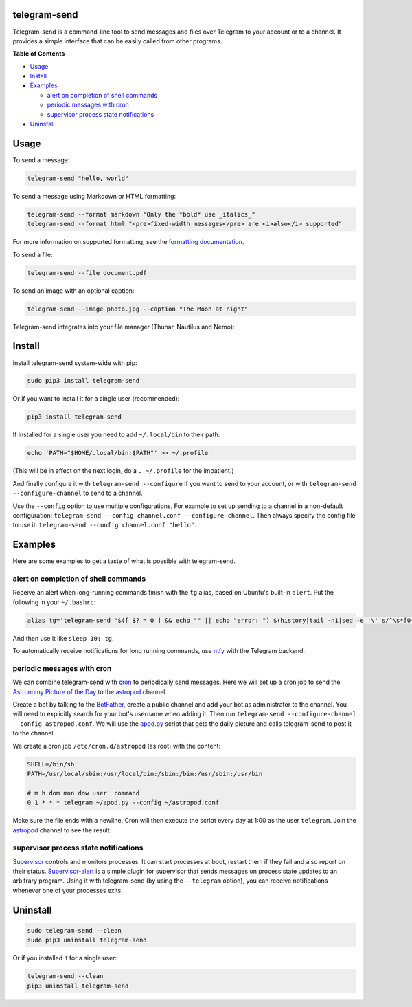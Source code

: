 telegram-send
=============

|Version| |pyversions| |License|

Telegram-send is a command-line tool to send messages and files over
Telegram to your account or to a channel. It provides a simple interface
that can be easily called from other programs.

**Table of Contents**

-  `Usage <#usage>`__
-  `Install <#install>`__
-  `Examples <#examples>`__

   -  `alert on completion of shell
      commands <#alert-on-completion-of-shell-commands>`__
   -  `periodic messages with cron <#periodic-messages-with-cron>`__
   -  `supervisor process state
      notifications <#supervisor-process-state-notifications>`__

-  `Uninstall <#uninstall>`__

Usage
=====

To send a message:

.. code:: shell

    telegram-send "hello, world"

To send a message using Markdown or HTML formatting:

.. code:: shell

    telegram-send --format markdown "Only the *bold* use _italics_"
    telegram-send --format html "<pre>fixed-width messages</pre> are <i>also</i> supported"

For more information on supported formatting, see the `formatting
documentation <https://core.telegram.org/bots/api#formatting-options>`__.

To send a file:

.. code:: shell

    telegram-send --file document.pdf

To send an image with an optional caption:

.. code:: shell

    telegram-send --image photo.jpg --caption "The Moon at night"

Telegram-send integrates into your file manager (Thunar, Nautilus and
Nemo):

.. figure:: https://cloud.githubusercontent.com/assets/6839756/16735957/51c41cf4-478b-11e6-874a-282f559fb9d3.png
   :alt: 

Install
=======

Install telegram-send system-wide with pip:

.. code:: shell

    sudo pip3 install telegram-send

Or if you want to install it for a single user (recommended):

.. code:: shell

    pip3 install telegram-send

If installed for a single user you need to add ``~/.local/bin`` to their
path:

.. code:: shell

    echo 'PATH="$HOME/.local/bin:$PATH"' >> ~/.profile

(This will be in effect on the next login, do a ``. ~/.profile`` for the
impatient.)

And finally configure it with ``telegram-send --configure`` if you want
to send to your account, or with ``telegram-send --configure-channel``
to send to a channel.

Use the ``--config`` option to use multiple configurations. For example
to set up sending to a channel in a non-default configuration:
``telegram-send --config channel.conf --configure-channel``. Then always
specify the config file to use it:
``telegram-send --config channel.conf "hello"``.

Examples
========

Here are some examples to get a taste of what is possible with
telegram-send.

alert on completion of shell commands
-------------------------------------

Receive an alert when long-running commands finish with the ``tg``
alias, based on Ubuntu's built-in ``alert``. Put the following in your
``~/.bashrc``:

.. code:: shell

    alias tg='telegram-send "$([ $? = 0 ] && echo "" || echo "error: ") $(history|tail -n1|sed -e '\''s/^\s*[0-9]\+\s*//;s/[;&|]\s*tg$//'\'')"'

And then use it like ``sleep 10: tg``.

To automatically receive notifications for long running commands, use
`ntfy <https://github.com/dschep/ntfy>`__ with the Telegram backend.

periodic messages with cron
---------------------------

We can combine telegram-send with
`cron <https://en.wikipedia.org/wiki/Cron>`__ to periodically send
messages. Here we will set up a cron job to send the `Astronomy Picture
of the Day <http://apod.nasa.gov/apod/astropix.html>`__ to the
`astropod <https://telegram.me/astropod>`__ channel.

Create a bot by talking to the
`BotFather <https://telegram.me/botfather>`__, create a public channel
and add your bot as administrator to the channel. You will need to
explicitly search for your bot's username when adding it. Then run
``telegram-send --configure-channel --config astropod.conf``. We will
use the
`apod.py <https://github.com/rahiel/telegram-send/blob/master/examples/apod.py>`__
script that gets the daily picture and calls telegram-send to post it to
the channel.

We create a cron job ``/etc/cron.d/astropod`` (as root) with the
content:

.. code:: shell

    SHELL=/bin/sh
    PATH=/usr/local/sbin:/usr/local/bin:/sbin:/bin:/usr/sbin:/usr/bin

    # m h dom mon dow user  command
    0 1 * * * telegram ~/apod.py --config ~/astropod.conf

Make sure the file ends with a newline. Cron will then execute the
script every day at 1:00 as the user ``telegram``. Join the
`astropod <https://telegram.me/astropod>`__ channel to see the result.

supervisor process state notifications
--------------------------------------

`Supervisor <http://supervisord.org>`__ controls and monitors processes.
It can start processes at boot, restart them if they fail and also
report on their status.
`Supervisor-alert <https://github.com/rahiel/supervisor-alert>`__ is a
simple plugin for supervisor that sends messages on process state
updates to an arbitrary program. Using it with telegram-send (by using
the ``--telegram`` option), you can receive notifications whenever one
of your processes exits.

Uninstall
=========

.. code:: shell

    sudo telegram-send --clean
    sudo pip3 uninstall telegram-send

Or if you installed it for a single user:

.. code:: shell

    telegram-send --clean
    pip3 uninstall telegram-send

.. |Version| image:: https://img.shields.io/pypi/v/telegram-send.svg
   :target: https://pypi.python.org/pypi/telegram-send
.. |pyversions| image:: https://img.shields.io/pypi/pyversions/telegram-send.svg
   :target: https://pypi.python.org/pypi/telegram-send
.. |License| image:: https://img.shields.io/badge/License-GPLv3+-blue.svg
   :target: https://github.com/rahiel/telegram-send/blob/master/LICENSE.txt


